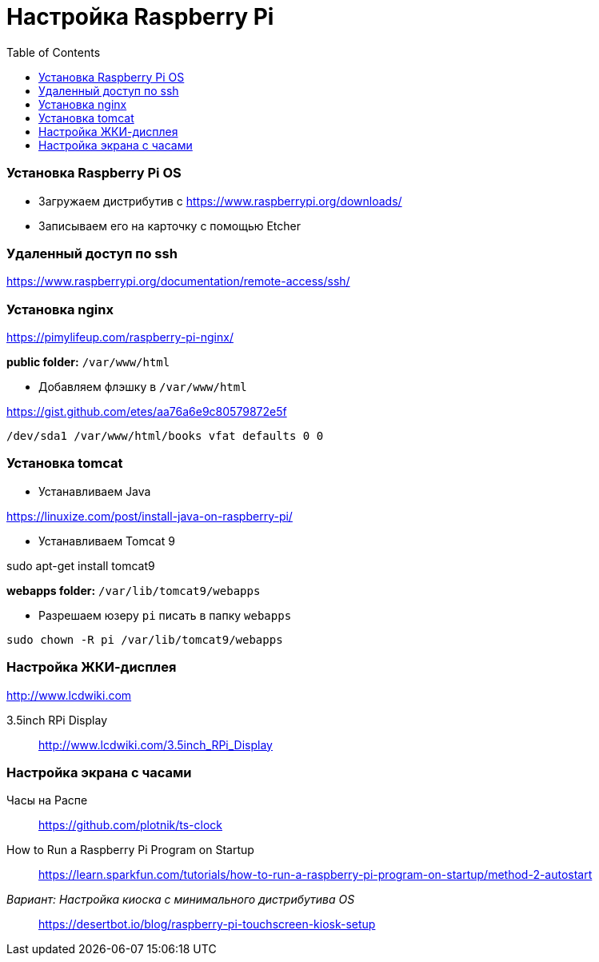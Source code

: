 = Настройка Raspberry Pi
:toc: right

=== Установка Raspberry Pi OS

- Загружаем дистрибутив с https://www.raspberrypi.org/downloads/

- Записываем его на карточку с помощью Etcher

=== Удаленный доступ по ssh

https://www.raspberrypi.org/documentation/remote-access/ssh/

=== Установка nginx

https://pimylifeup.com/raspberry-pi-nginx/

*public folder:* `/var/www/html`

- Добавляем флэшку в `/var/www/html`

https://gist.github.com/etes/aa76a6e9c80579872e5f

```
/dev/sda1 /var/www/html/books vfat defaults 0 0
```

=== Установка tomcat

- Устанавливаем Java

https://linuxize.com/post/install-java-on-raspberry-pi/

- Устанавливаем Tomcat 9

sudo apt-get install tomcat9

*webapps folder:* `/var/lib/tomcat9/webapps`

- Разрешаем юзеру `pi` писать в папку `webapps`

`sudo chown -R pi /var/lib/tomcat9/webapps`

=== Настройка ЖКИ-дисплея

http://www.lcdwiki.com

3.5inch RPi Display::
http://www.lcdwiki.com/3.5inch_RPi_Display

=== Настройка экрана с часами

Часы на Распе::
https://github.com/plotnik/ts-clock

How to Run a Raspberry Pi Program on Startup::
https://learn.sparkfun.com/tutorials/how-to-run-a-raspberry-pi-program-on-startup/method-2-autostart

_Вариант: Настройка киоска с минимального дистрибутива OS_::
https://desertbot.io/blog/raspberry-pi-touchscreen-kiosk-setup
